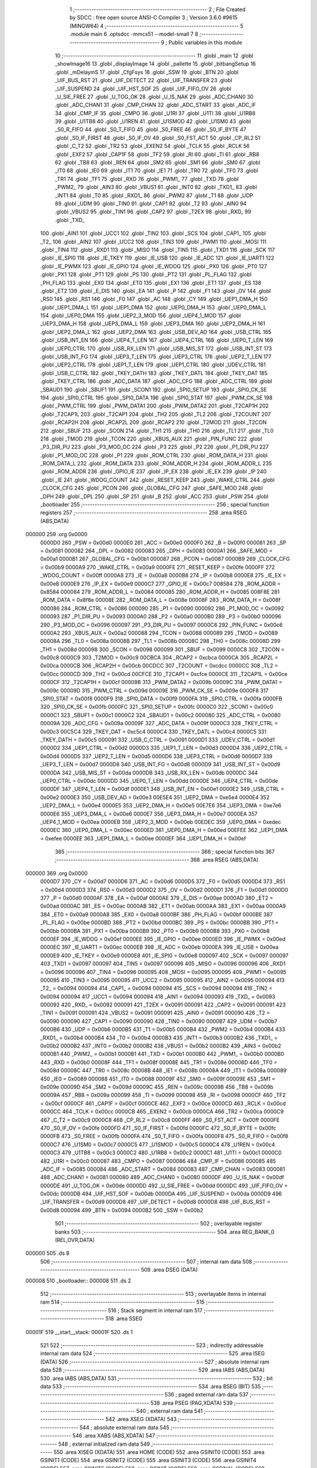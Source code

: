                                       1 ;--------------------------------------------------------
                                      2 ; File Created by SDCC : free open source ANSI-C Compiler
                                      3 ; Version 3.6.0 #9615 (MINGW64)
                                      4 ;--------------------------------------------------------
                                      5 	.module main
                                      6 	.optsdcc -mmcs51 --model-small
                                      7 	
                                      8 ;--------------------------------------------------------
                                      9 ; Public variables in this module
                                     10 ;--------------------------------------------------------
                                     11 	.globl _main
                                     12 	.globl _showImage16
                                     13 	.globl _displayImage
                                     14 	.globl _pallette
                                     15 	.globl _bitbangSetup
                                     16 	.globl _mDelaymS
                                     17 	.globl _CfgFsys
                                     18 	.globl _SSW
                                     19 	.globl _BTN
                                     20 	.globl _UIF_BUS_RST
                                     21 	.globl _UIF_DETECT
                                     22 	.globl _UIF_TRANSFER
                                     23 	.globl _UIF_SUSPEND
                                     24 	.globl _UIF_HST_SOF
                                     25 	.globl _UIF_FIFO_OV
                                     26 	.globl _U_SIE_FREE
                                     27 	.globl _U_TOG_OK
                                     28 	.globl _U_IS_NAK
                                     29 	.globl _ADC_CHAN0
                                     30 	.globl _ADC_CHAN1
                                     31 	.globl _CMP_CHAN
                                     32 	.globl _ADC_START
                                     33 	.globl _ADC_IF
                                     34 	.globl _CMP_IF
                                     35 	.globl _CMPO
                                     36 	.globl _U1RI
                                     37 	.globl _U1TI
                                     38 	.globl _U1RB8
                                     39 	.globl _U1TB8
                                     40 	.globl _U1REN
                                     41 	.globl _U1SMOD
                                     42 	.globl _U1SM0
                                     43 	.globl _S0_R_FIFO
                                     44 	.globl _S0_T_FIFO
                                     45 	.globl _S0_FREE
                                     46 	.globl _S0_IF_BYTE
                                     47 	.globl _S0_IF_FIRST
                                     48 	.globl _S0_IF_OV
                                     49 	.globl _S0_FST_ACT
                                     50 	.globl _CP_RL2
                                     51 	.globl _C_T2
                                     52 	.globl _TR2
                                     53 	.globl _EXEN2
                                     54 	.globl _TCLK
                                     55 	.globl _RCLK
                                     56 	.globl _EXF2
                                     57 	.globl _CAP1F
                                     58 	.globl _TF2
                                     59 	.globl _RI
                                     60 	.globl _TI
                                     61 	.globl _RB8
                                     62 	.globl _TB8
                                     63 	.globl _REN
                                     64 	.globl _SM2
                                     65 	.globl _SM1
                                     66 	.globl _SM0
                                     67 	.globl _IT0
                                     68 	.globl _IE0
                                     69 	.globl _IT1
                                     70 	.globl _IE1
                                     71 	.globl _TR0
                                     72 	.globl _TF0
                                     73 	.globl _TR1
                                     74 	.globl _TF1
                                     75 	.globl _RXD
                                     76 	.globl _PWM1_
                                     77 	.globl _TXD
                                     78 	.globl _PWM2_
                                     79 	.globl _AIN3
                                     80 	.globl _VBUS1
                                     81 	.globl _INT0
                                     82 	.globl _TXD1_
                                     83 	.globl _INT1
                                     84 	.globl _T0
                                     85 	.globl _RXD1_
                                     86 	.globl _PWM2
                                     87 	.globl _T1
                                     88 	.globl _UDP
                                     89 	.globl _UDM
                                     90 	.globl _TIN0
                                     91 	.globl _CAP1
                                     92 	.globl _T2
                                     93 	.globl _AIN0
                                     94 	.globl _VBUS2
                                     95 	.globl _TIN1
                                     96 	.globl _CAP2
                                     97 	.globl _T2EX
                                     98 	.globl _RXD_
                                     99 	.globl _TXD_
                                    100 	.globl _AIN1
                                    101 	.globl _UCC1
                                    102 	.globl _TIN2
                                    103 	.globl _SCS
                                    104 	.globl _CAP1_
                                    105 	.globl _T2_
                                    106 	.globl _AIN2
                                    107 	.globl _UCC2
                                    108 	.globl _TIN3
                                    109 	.globl _PWM1
                                    110 	.globl _MOSI
                                    111 	.globl _TIN4
                                    112 	.globl _RXD1
                                    113 	.globl _MISO
                                    114 	.globl _TIN5
                                    115 	.globl _TXD1
                                    116 	.globl _SCK
                                    117 	.globl _IE_SPI0
                                    118 	.globl _IE_TKEY
                                    119 	.globl _IE_USB
                                    120 	.globl _IE_ADC
                                    121 	.globl _IE_UART1
                                    122 	.globl _IE_PWMX
                                    123 	.globl _IE_GPIO
                                    124 	.globl _IE_WDOG
                                    125 	.globl _PX0
                                    126 	.globl _PT0
                                    127 	.globl _PX1
                                    128 	.globl _PT1
                                    129 	.globl _PS
                                    130 	.globl _PT2
                                    131 	.globl _PL_FLAG
                                    132 	.globl _PH_FLAG
                                    133 	.globl _EX0
                                    134 	.globl _ET0
                                    135 	.globl _EX1
                                    136 	.globl _ET1
                                    137 	.globl _ES
                                    138 	.globl _ET2
                                    139 	.globl _E_DIS
                                    140 	.globl _EA
                                    141 	.globl _P
                                    142 	.globl _F1
                                    143 	.globl _OV
                                    144 	.globl _RS0
                                    145 	.globl _RS1
                                    146 	.globl _F0
                                    147 	.globl _AC
                                    148 	.globl _CY
                                    149 	.globl _UEP1_DMA_H
                                    150 	.globl _UEP1_DMA_L
                                    151 	.globl _UEP1_DMA
                                    152 	.globl _UEP0_DMA_H
                                    153 	.globl _UEP0_DMA_L
                                    154 	.globl _UEP0_DMA
                                    155 	.globl _UEP2_3_MOD
                                    156 	.globl _UEP4_1_MOD
                                    157 	.globl _UEP3_DMA_H
                                    158 	.globl _UEP3_DMA_L
                                    159 	.globl _UEP3_DMA
                                    160 	.globl _UEP2_DMA_H
                                    161 	.globl _UEP2_DMA_L
                                    162 	.globl _UEP2_DMA
                                    163 	.globl _USB_DEV_AD
                                    164 	.globl _USB_CTRL
                                    165 	.globl _USB_INT_EN
                                    166 	.globl _UEP4_T_LEN
                                    167 	.globl _UEP4_CTRL
                                    168 	.globl _UEP0_T_LEN
                                    169 	.globl _UEP0_CTRL
                                    170 	.globl _USB_RX_LEN
                                    171 	.globl _USB_MIS_ST
                                    172 	.globl _USB_INT_ST
                                    173 	.globl _USB_INT_FG
                                    174 	.globl _UEP3_T_LEN
                                    175 	.globl _UEP3_CTRL
                                    176 	.globl _UEP2_T_LEN
                                    177 	.globl _UEP2_CTRL
                                    178 	.globl _UEP1_T_LEN
                                    179 	.globl _UEP1_CTRL
                                    180 	.globl _UDEV_CTRL
                                    181 	.globl _USB_C_CTRL
                                    182 	.globl _TKEY_DATH
                                    183 	.globl _TKEY_DATL
                                    184 	.globl _TKEY_DAT
                                    185 	.globl _TKEY_CTRL
                                    186 	.globl _ADC_DATA
                                    187 	.globl _ADC_CFG
                                    188 	.globl _ADC_CTRL
                                    189 	.globl _SBAUD1
                                    190 	.globl _SBUF1
                                    191 	.globl _SCON1
                                    192 	.globl _SPI0_SETUP
                                    193 	.globl _SPI0_CK_SE
                                    194 	.globl _SPI0_CTRL
                                    195 	.globl _SPI0_DATA
                                    196 	.globl _SPI0_STAT
                                    197 	.globl _PWM_CK_SE
                                    198 	.globl _PWM_CTRL
                                    199 	.globl _PWM_DATA1
                                    200 	.globl _PWM_DATA2
                                    201 	.globl _T2CAP1H
                                    202 	.globl _T2CAP1L
                                    203 	.globl _T2CAP1
                                    204 	.globl _TH2
                                    205 	.globl _TL2
                                    206 	.globl _T2COUNT
                                    207 	.globl _RCAP2H
                                    208 	.globl _RCAP2L
                                    209 	.globl _RCAP2
                                    210 	.globl _T2MOD
                                    211 	.globl _T2CON
                                    212 	.globl _SBUF
                                    213 	.globl _SCON
                                    214 	.globl _TH1
                                    215 	.globl _TH0
                                    216 	.globl _TL1
                                    217 	.globl _TL0
                                    218 	.globl _TMOD
                                    219 	.globl _TCON
                                    220 	.globl _XBUS_AUX
                                    221 	.globl _PIN_FUNC
                                    222 	.globl _P3_DIR_PU
                                    223 	.globl _P3_MOD_OC
                                    224 	.globl _P3
                                    225 	.globl _P2
                                    226 	.globl _P1_DIR_PU
                                    227 	.globl _P1_MOD_OC
                                    228 	.globl _P1
                                    229 	.globl _ROM_CTRL
                                    230 	.globl _ROM_DATA_H
                                    231 	.globl _ROM_DATA_L
                                    232 	.globl _ROM_DATA
                                    233 	.globl _ROM_ADDR_H
                                    234 	.globl _ROM_ADDR_L
                                    235 	.globl _ROM_ADDR
                                    236 	.globl _GPIO_IE
                                    237 	.globl _IP_EX
                                    238 	.globl _IE_EX
                                    239 	.globl _IP
                                    240 	.globl _IE
                                    241 	.globl _WDOG_COUNT
                                    242 	.globl _RESET_KEEP
                                    243 	.globl _WAKE_CTRL
                                    244 	.globl _CLOCK_CFG
                                    245 	.globl _PCON
                                    246 	.globl _GLOBAL_CFG
                                    247 	.globl _SAFE_MOD
                                    248 	.globl _DPH
                                    249 	.globl _DPL
                                    250 	.globl _SP
                                    251 	.globl _B
                                    252 	.globl _ACC
                                    253 	.globl _PSW
                                    254 	.globl _bootloader
                                    255 ;--------------------------------------------------------
                                    256 ; special function registers
                                    257 ;--------------------------------------------------------
                                    258 	.area RSEG    (ABS,DATA)
      000000                        259 	.org 0x0000
                           0000D0   260 _PSW	=	0x00d0
                           0000E0   261 _ACC	=	0x00e0
                           0000F0   262 _B	=	0x00f0
                           000081   263 _SP	=	0x0081
                           000082   264 _DPL	=	0x0082
                           000083   265 _DPH	=	0x0083
                           0000A1   266 _SAFE_MOD	=	0x00a1
                           0000B1   267 _GLOBAL_CFG	=	0x00b1
                           000087   268 _PCON	=	0x0087
                           0000B9   269 _CLOCK_CFG	=	0x00b9
                           0000A9   270 _WAKE_CTRL	=	0x00a9
                           0000FE   271 _RESET_KEEP	=	0x00fe
                           0000FF   272 _WDOG_COUNT	=	0x00ff
                           0000A8   273 _IE	=	0x00a8
                           0000B8   274 _IP	=	0x00b8
                           0000E8   275 _IE_EX	=	0x00e8
                           0000E9   276 _IP_EX	=	0x00e9
                           0000C7   277 _GPIO_IE	=	0x00c7
                           008584   278 _ROM_ADDR	=	0x8584
                           000084   279 _ROM_ADDR_L	=	0x0084
                           000085   280 _ROM_ADDR_H	=	0x0085
                           008F8E   281 _ROM_DATA	=	0x8f8e
                           00008E   282 _ROM_DATA_L	=	0x008e
                           00008F   283 _ROM_DATA_H	=	0x008f
                           000086   284 _ROM_CTRL	=	0x0086
                           000090   285 _P1	=	0x0090
                           000092   286 _P1_MOD_OC	=	0x0092
                           000093   287 _P1_DIR_PU	=	0x0093
                           0000A0   288 _P2	=	0x00a0
                           0000B0   289 _P3	=	0x00b0
                           000096   290 _P3_MOD_OC	=	0x0096
                           000097   291 _P3_DIR_PU	=	0x0097
                           0000C6   292 _PIN_FUNC	=	0x00c6
                           0000A2   293 _XBUS_AUX	=	0x00a2
                           000088   294 _TCON	=	0x0088
                           000089   295 _TMOD	=	0x0089
                           00008A   296 _TL0	=	0x008a
                           00008B   297 _TL1	=	0x008b
                           00008C   298 _TH0	=	0x008c
                           00008D   299 _TH1	=	0x008d
                           000098   300 _SCON	=	0x0098
                           000099   301 _SBUF	=	0x0099
                           0000C8   302 _T2CON	=	0x00c8
                           0000C9   303 _T2MOD	=	0x00c9
                           00CBCA   304 _RCAP2	=	0xcbca
                           0000CA   305 _RCAP2L	=	0x00ca
                           0000CB   306 _RCAP2H	=	0x00cb
                           00CDCC   307 _T2COUNT	=	0xcdcc
                           0000CC   308 _TL2	=	0x00cc
                           0000CD   309 _TH2	=	0x00cd
                           00CFCE   310 _T2CAP1	=	0xcfce
                           0000CE   311 _T2CAP1L	=	0x00ce
                           0000CF   312 _T2CAP1H	=	0x00cf
                           00009B   313 _PWM_DATA2	=	0x009b
                           00009C   314 _PWM_DATA1	=	0x009c
                           00009D   315 _PWM_CTRL	=	0x009d
                           00009E   316 _PWM_CK_SE	=	0x009e
                           0000F8   317 _SPI0_STAT	=	0x00f8
                           0000F9   318 _SPI0_DATA	=	0x00f9
                           0000FA   319 _SPI0_CTRL	=	0x00fa
                           0000FB   320 _SPI0_CK_SE	=	0x00fb
                           0000FC   321 _SPI0_SETUP	=	0x00fc
                           0000C0   322 _SCON1	=	0x00c0
                           0000C1   323 _SBUF1	=	0x00c1
                           0000C2   324 _SBAUD1	=	0x00c2
                           000080   325 _ADC_CTRL	=	0x0080
                           00009A   326 _ADC_CFG	=	0x009a
                           00009F   327 _ADC_DATA	=	0x009f
                           0000C3   328 _TKEY_CTRL	=	0x00c3
                           00C5C4   329 _TKEY_DAT	=	0xc5c4
                           0000C4   330 _TKEY_DATL	=	0x00c4
                           0000C5   331 _TKEY_DATH	=	0x00c5
                           000091   332 _USB_C_CTRL	=	0x0091
                           0000D1   333 _UDEV_CTRL	=	0x00d1
                           0000D2   334 _UEP1_CTRL	=	0x00d2
                           0000D3   335 _UEP1_T_LEN	=	0x00d3
                           0000D4   336 _UEP2_CTRL	=	0x00d4
                           0000D5   337 _UEP2_T_LEN	=	0x00d5
                           0000D6   338 _UEP3_CTRL	=	0x00d6
                           0000D7   339 _UEP3_T_LEN	=	0x00d7
                           0000D8   340 _USB_INT_FG	=	0x00d8
                           0000D9   341 _USB_INT_ST	=	0x00d9
                           0000DA   342 _USB_MIS_ST	=	0x00da
                           0000DB   343 _USB_RX_LEN	=	0x00db
                           0000DC   344 _UEP0_CTRL	=	0x00dc
                           0000DD   345 _UEP0_T_LEN	=	0x00dd
                           0000DE   346 _UEP4_CTRL	=	0x00de
                           0000DF   347 _UEP4_T_LEN	=	0x00df
                           0000E1   348 _USB_INT_EN	=	0x00e1
                           0000E2   349 _USB_CTRL	=	0x00e2
                           0000E3   350 _USB_DEV_AD	=	0x00e3
                           00E5E4   351 _UEP2_DMA	=	0xe5e4
                           0000E4   352 _UEP2_DMA_L	=	0x00e4
                           0000E5   353 _UEP2_DMA_H	=	0x00e5
                           00E7E6   354 _UEP3_DMA	=	0xe7e6
                           0000E6   355 _UEP3_DMA_L	=	0x00e6
                           0000E7   356 _UEP3_DMA_H	=	0x00e7
                           0000EA   357 _UEP4_1_MOD	=	0x00ea
                           0000EB   358 _UEP2_3_MOD	=	0x00eb
                           00EDEC   359 _UEP0_DMA	=	0xedec
                           0000EC   360 _UEP0_DMA_L	=	0x00ec
                           0000ED   361 _UEP0_DMA_H	=	0x00ed
                           00EFEE   362 _UEP1_DMA	=	0xefee
                           0000EE   363 _UEP1_DMA_L	=	0x00ee
                           0000EF   364 _UEP1_DMA_H	=	0x00ef
                                    365 ;--------------------------------------------------------
                                    366 ; special function bits
                                    367 ;--------------------------------------------------------
                                    368 	.area RSEG    (ABS,DATA)
      000000                        369 	.org 0x0000
                           0000D7   370 _CY	=	0x00d7
                           0000D6   371 _AC	=	0x00d6
                           0000D5   372 _F0	=	0x00d5
                           0000D4   373 _RS1	=	0x00d4
                           0000D3   374 _RS0	=	0x00d3
                           0000D2   375 _OV	=	0x00d2
                           0000D1   376 _F1	=	0x00d1
                           0000D0   377 _P	=	0x00d0
                           0000AF   378 _EA	=	0x00af
                           0000AE   379 _E_DIS	=	0x00ae
                           0000AD   380 _ET2	=	0x00ad
                           0000AC   381 _ES	=	0x00ac
                           0000AB   382 _ET1	=	0x00ab
                           0000AA   383 _EX1	=	0x00aa
                           0000A9   384 _ET0	=	0x00a9
                           0000A8   385 _EX0	=	0x00a8
                           0000BF   386 _PH_FLAG	=	0x00bf
                           0000BE   387 _PL_FLAG	=	0x00be
                           0000BD   388 _PT2	=	0x00bd
                           0000BC   389 _PS	=	0x00bc
                           0000BB   390 _PT1	=	0x00bb
                           0000BA   391 _PX1	=	0x00ba
                           0000B9   392 _PT0	=	0x00b9
                           0000B8   393 _PX0	=	0x00b8
                           0000EF   394 _IE_WDOG	=	0x00ef
                           0000EE   395 _IE_GPIO	=	0x00ee
                           0000ED   396 _IE_PWMX	=	0x00ed
                           0000EC   397 _IE_UART1	=	0x00ec
                           0000EB   398 _IE_ADC	=	0x00eb
                           0000EA   399 _IE_USB	=	0x00ea
                           0000E9   400 _IE_TKEY	=	0x00e9
                           0000E8   401 _IE_SPI0	=	0x00e8
                           000097   402 _SCK	=	0x0097
                           000097   403 _TXD1	=	0x0097
                           000097   404 _TIN5	=	0x0097
                           000096   405 _MISO	=	0x0096
                           000096   406 _RXD1	=	0x0096
                           000096   407 _TIN4	=	0x0096
                           000095   408 _MOSI	=	0x0095
                           000095   409 _PWM1	=	0x0095
                           000095   410 _TIN3	=	0x0095
                           000095   411 _UCC2	=	0x0095
                           000095   412 _AIN2	=	0x0095
                           000094   413 _T2_	=	0x0094
                           000094   414 _CAP1_	=	0x0094
                           000094   415 _SCS	=	0x0094
                           000094   416 _TIN2	=	0x0094
                           000094   417 _UCC1	=	0x0094
                           000094   418 _AIN1	=	0x0094
                           000093   419 _TXD_	=	0x0093
                           000092   420 _RXD_	=	0x0092
                           000091   421 _T2EX	=	0x0091
                           000091   422 _CAP2	=	0x0091
                           000091   423 _TIN1	=	0x0091
                           000091   424 _VBUS2	=	0x0091
                           000091   425 _AIN0	=	0x0091
                           000090   426 _T2	=	0x0090
                           000090   427 _CAP1	=	0x0090
                           000090   428 _TIN0	=	0x0090
                           0000B7   429 _UDM	=	0x00b7
                           0000B6   430 _UDP	=	0x00b6
                           0000B5   431 _T1	=	0x00b5
                           0000B4   432 _PWM2	=	0x00b4
                           0000B4   433 _RXD1_	=	0x00b4
                           0000B4   434 _T0	=	0x00b4
                           0000B3   435 _INT1	=	0x00b3
                           0000B2   436 _TXD1_	=	0x00b2
                           0000B2   437 _INT0	=	0x00b2
                           0000B2   438 _VBUS1	=	0x00b2
                           0000B2   439 _AIN3	=	0x00b2
                           0000B1   440 _PWM2_	=	0x00b1
                           0000B1   441 _TXD	=	0x00b1
                           0000B0   442 _PWM1_	=	0x00b0
                           0000B0   443 _RXD	=	0x00b0
                           00008F   444 _TF1	=	0x008f
                           00008E   445 _TR1	=	0x008e
                           00008D   446 _TF0	=	0x008d
                           00008C   447 _TR0	=	0x008c
                           00008B   448 _IE1	=	0x008b
                           00008A   449 _IT1	=	0x008a
                           000089   450 _IE0	=	0x0089
                           000088   451 _IT0	=	0x0088
                           00009F   452 _SM0	=	0x009f
                           00009E   453 _SM1	=	0x009e
                           00009D   454 _SM2	=	0x009d
                           00009C   455 _REN	=	0x009c
                           00009B   456 _TB8	=	0x009b
                           00009A   457 _RB8	=	0x009a
                           000099   458 _TI	=	0x0099
                           000098   459 _RI	=	0x0098
                           0000CF   460 _TF2	=	0x00cf
                           0000CF   461 _CAP1F	=	0x00cf
                           0000CE   462 _EXF2	=	0x00ce
                           0000CD   463 _RCLK	=	0x00cd
                           0000CC   464 _TCLK	=	0x00cc
                           0000CB   465 _EXEN2	=	0x00cb
                           0000CA   466 _TR2	=	0x00ca
                           0000C9   467 _C_T2	=	0x00c9
                           0000C8   468 _CP_RL2	=	0x00c8
                           0000FF   469 _S0_FST_ACT	=	0x00ff
                           0000FE   470 _S0_IF_OV	=	0x00fe
                           0000FD   471 _S0_IF_FIRST	=	0x00fd
                           0000FC   472 _S0_IF_BYTE	=	0x00fc
                           0000FB   473 _S0_FREE	=	0x00fb
                           0000FA   474 _S0_T_FIFO	=	0x00fa
                           0000F8   475 _S0_R_FIFO	=	0x00f8
                           0000C7   476 _U1SM0	=	0x00c7
                           0000C5   477 _U1SMOD	=	0x00c5
                           0000C4   478 _U1REN	=	0x00c4
                           0000C3   479 _U1TB8	=	0x00c3
                           0000C2   480 _U1RB8	=	0x00c2
                           0000C1   481 _U1TI	=	0x00c1
                           0000C0   482 _U1RI	=	0x00c0
                           000087   483 _CMPO	=	0x0087
                           000086   484 _CMP_IF	=	0x0086
                           000085   485 _ADC_IF	=	0x0085
                           000084   486 _ADC_START	=	0x0084
                           000083   487 _CMP_CHAN	=	0x0083
                           000081   488 _ADC_CHAN1	=	0x0081
                           000080   489 _ADC_CHAN0	=	0x0080
                           0000DF   490 _U_IS_NAK	=	0x00df
                           0000DE   491 _U_TOG_OK	=	0x00de
                           0000DD   492 _U_SIE_FREE	=	0x00dd
                           0000DC   493 _UIF_FIFO_OV	=	0x00dc
                           0000DB   494 _UIF_HST_SOF	=	0x00db
                           0000DA   495 _UIF_SUSPEND	=	0x00da
                           0000D9   496 _UIF_TRANSFER	=	0x00d9
                           0000D8   497 _UIF_DETECT	=	0x00d8
                           0000D8   498 _UIF_BUS_RST	=	0x00d8
                           000094   499 _BTN	=	0x0094
                           0000B2   500 _SSW	=	0x00b2
                                    501 ;--------------------------------------------------------
                                    502 ; overlayable register banks
                                    503 ;--------------------------------------------------------
                                    504 	.area REG_BANK_0	(REL,OVR,DATA)
      000000                        505 	.ds 8
                                    506 ;--------------------------------------------------------
                                    507 ; internal ram data
                                    508 ;--------------------------------------------------------
                                    509 	.area DSEG    (DATA)
      000008                        510 _bootloader::
      000008                        511 	.ds 2
                                    512 ;--------------------------------------------------------
                                    513 ; overlayable items in internal ram 
                                    514 ;--------------------------------------------------------
                                    515 ;--------------------------------------------------------
                                    516 ; Stack segment in internal ram 
                                    517 ;--------------------------------------------------------
                                    518 	.area	SSEG
      00001F                        519 __start__stack:
      00001F                        520 	.ds	1
                                    521 
                                    522 ;--------------------------------------------------------
                                    523 ; indirectly addressable internal ram data
                                    524 ;--------------------------------------------------------
                                    525 	.area ISEG    (DATA)
                                    526 ;--------------------------------------------------------
                                    527 ; absolute internal ram data
                                    528 ;--------------------------------------------------------
                                    529 	.area IABS    (ABS,DATA)
                                    530 	.area IABS    (ABS,DATA)
                                    531 ;--------------------------------------------------------
                                    532 ; bit data
                                    533 ;--------------------------------------------------------
                                    534 	.area BSEG    (BIT)
                                    535 ;--------------------------------------------------------
                                    536 ; paged external ram data
                                    537 ;--------------------------------------------------------
                                    538 	.area PSEG    (PAG,XDATA)
                                    539 ;--------------------------------------------------------
                                    540 ; external ram data
                                    541 ;--------------------------------------------------------
                                    542 	.area XSEG    (XDATA)
                                    543 ;--------------------------------------------------------
                                    544 ; absolute external ram data
                                    545 ;--------------------------------------------------------
                                    546 	.area XABS    (ABS,XDATA)
                                    547 ;--------------------------------------------------------
                                    548 ; external initialized ram data
                                    549 ;--------------------------------------------------------
                                    550 	.area XISEG   (XDATA)
                                    551 	.area HOME    (CODE)
                                    552 	.area GSINIT0 (CODE)
                                    553 	.area GSINIT1 (CODE)
                                    554 	.area GSINIT2 (CODE)
                                    555 	.area GSINIT3 (CODE)
                                    556 	.area GSINIT4 (CODE)
                                    557 	.area GSINIT5 (CODE)
                                    558 	.area GSINIT  (CODE)
                                    559 	.area GSFINAL (CODE)
                                    560 	.area CSEG    (CODE)
                                    561 ;--------------------------------------------------------
                                    562 ; interrupt vector 
                                    563 ;--------------------------------------------------------
                                    564 	.area HOME    (CODE)
      000000                        565 __interrupt_vect:
      000000 02 00 08         [24]  566 	ljmp	__sdcc_gsinit_startup
                                    567 ;--------------------------------------------------------
                                    568 ; global & static initialisations
                                    569 ;--------------------------------------------------------
                                    570 	.area HOME    (CODE)
                                    571 	.area GSINIT  (CODE)
                                    572 	.area GSFINAL (CODE)
                                    573 	.area GSINIT  (CODE)
                                    574 	.globl __sdcc_gsinit_startup
                                    575 	.globl __sdcc_program_startup
                                    576 	.globl __start__stack
                                    577 	.globl __mcs51_genXINIT
                                    578 	.globl __mcs51_genXRAMCLEAR
                                    579 	.globl __mcs51_genRAMCLEAR
                                    580 ;	C:/Users/zfx/Desktop/Tinybar-V2-master/software/ch554_sdcc_lib/examples/../include/bootloader.h:4: void (* __data bootloader)(void) = BOOT_ADDR;
      000061 75 08 00         [24]  581 	mov	_bootloader,#0x00
      000064 75 09 38         [24]  582 	mov	(_bootloader + 1),#0x38
                                    583 	.area GSFINAL (CODE)
      000067 02 00 03         [24]  584 	ljmp	__sdcc_program_startup
                                    585 ;--------------------------------------------------------
                                    586 ; Home
                                    587 ;--------------------------------------------------------
                                    588 	.area HOME    (CODE)
                                    589 	.area HOME    (CODE)
      000003                        590 __sdcc_program_startup:
      000003 02 00 6A         [24]  591 	ljmp	_main
                                    592 ;	return from main will return to caller
                                    593 ;--------------------------------------------------------
                                    594 ; code
                                    595 ;--------------------------------------------------------
                                    596 	.area CSEG    (CODE)
                                    597 ;------------------------------------------------------------
                                    598 ;Allocation info for local variables in function 'main'
                                    599 ;------------------------------------------------------------
                                    600 ;text_num                  Allocated to registers r7 
                                    601 ;mark                      Allocated to registers 
                                    602 ;------------------------------------------------------------
                                    603 ;	main.c:17: void main()
                                    604 ;	-----------------------------------------
                                    605 ;	 function main
                                    606 ;	-----------------------------------------
      00006A                        607 _main:
                           000007   608 	ar7 = 0x07
                           000006   609 	ar6 = 0x06
                           000005   610 	ar5 = 0x05
                           000004   611 	ar4 = 0x04
                           000003   612 	ar3 = 0x03
                           000002   613 	ar2 = 0x02
                           000001   614 	ar1 = 0x01
                           000000   615 	ar0 = 0x00
                                    616 ;	main.c:19: uint8_t text_num = 0;
      00006A 7F 00            [12]  617 	mov	r7,#0x00
                                    618 ;	main.c:21: CfgFsys();
      00006C C0 07            [24]  619 	push	ar7
      00006E 12 0A C6         [24]  620 	lcall	_CfgFsys
                                    621 ;	main.c:22: mDelaymS(50);
      000071 90 00 32         [24]  622 	mov	dptr,#0x0032
      000074 12 0A EE         [24]  623 	lcall	_mDelaymS
      000077 D0 07            [24]  624 	pop	ar7
                                    625 ;	main.c:23: if (BTN == 0)
      000079 20 94 20         [24]  626 	jb	_BTN,00107$
                                    627 ;	main.c:25: mDelaymS(50);
      00007C 90 00 32         [24]  628 	mov	dptr,#0x0032
      00007F C0 07            [24]  629 	push	ar7
      000081 12 0A EE         [24]  630 	lcall	_mDelaymS
      000084 D0 07            [24]  631 	pop	ar7
                                    632 ;	main.c:26: if (BTN == 0)
      000086 20 94 13         [24]  633 	jb	_BTN,00107$
                                    634 ;	main.c:28: EA = 0;
      000089 C2 AF            [12]  635 	clr	_EA
                                    636 ;	main.c:29: mDelaymS(100);
      00008B 90 00 64         [24]  637 	mov	dptr,#0x0064
      00008E 12 0A EE         [24]  638 	lcall	_mDelaymS
                                    639 ;	main.c:30: bootloader();
      000091 85 08 82         [24]  640 	mov	dpl,_bootloader
      000094 85 09 83         [24]  641 	mov	dph,(_bootloader + 1)
      000097 12 00 06         [24]  642 	lcall	__sdcc_call_dptr
                                    643 ;	main.c:31: while (1)
      00009A                        644 00102$:
      00009A 80 FE            [24]  645 	sjmp	00102$
      00009C                        646 00107$:
                                    647 ;	main.c:36: bitbangSetup();
      00009C C0 07            [24]  648 	push	ar7
      00009E 12 00 E1         [24]  649 	lcall	_bitbangSetup
                                    650 ;	main.c:37: pallette();
      0000A1 12 08 0B         [24]  651 	lcall	_pallette
      0000A4 D0 07            [24]  652 	pop	ar7
                                    653 ;	main.c:39: while (1)
      0000A6                        654 00123$:
                                    655 ;	main.c:41: if(text_num % 2 == 0){
      0000A6 EF               [12]  656 	mov	a,r7
      0000A7 20 E0 0E         [24]  657 	jb	acc.0,00113$
                                    658 ;	main.c:42: if (SSW == 0)
      0000AA 20 B2 17         [24]  659 	jb	_SSW,00114$
                                    660 ;	main.c:44: showImage16(text_num);
      0000AD 8F 82            [24]  661 	mov	dpl,r7
      0000AF C0 07            [24]  662 	push	ar7
      0000B1 12 04 30         [24]  663 	lcall	_showImage16
      0000B4 D0 07            [24]  664 	pop	ar7
      0000B6 80 0C            [24]  665 	sjmp	00114$
      0000B8                        666 00113$:
                                    667 ;	main.c:47: if (SSW == 0)
      0000B8 20 B2 09         [24]  668 	jb	_SSW,00114$
                                    669 ;	main.c:49: displayImage(text_num);
      0000BB 8F 82            [24]  670 	mov	dpl,r7
      0000BD C0 07            [24]  671 	push	ar7
      0000BF 12 01 29         [24]  672 	lcall	_displayImage
      0000C2 D0 07            [24]  673 	pop	ar7
      0000C4                        674 00114$:
                                    675 ;	main.c:52: if (BTN == 0)
      0000C4 20 94 DF         [24]  676 	jb	_BTN,00123$
                                    677 ;	main.c:54: mDelaymS(50);
      0000C7 90 00 32         [24]  678 	mov	dptr,#0x0032
      0000CA C0 07            [24]  679 	push	ar7
      0000CC 12 0A EE         [24]  680 	lcall	_mDelaymS
      0000CF D0 07            [24]  681 	pop	ar7
                                    682 ;	main.c:55: if (BTN == 0)
      0000D1 20 94 08         [24]  683 	jb	_BTN,00117$
                                    684 ;	main.c:57: text_num++;
      0000D4 0F               [12]  685 	inc	r7
                                    686 ;	main.c:58: text_num %= 11;
      0000D5 75 F0 0B         [24]  687 	mov	b,#0x0b
      0000D8 EF               [12]  688 	mov	a,r7
      0000D9 84               [48]  689 	div	ab
      0000DA AF F0            [24]  690 	mov	r7,b
                                    691 ;	main.c:60: while (BTN == 0)
      0000DC                        692 00117$:
      0000DC 30 94 FD         [24]  693 	jnb	_BTN,00117$
      0000DF 80 C5            [24]  694 	sjmp	00123$
                                    695 	.area CSEG    (CODE)
                                    696 	.area CONST   (CODE)
                                    697 	.area XINIT   (CODE)
                                    698 	.area CABS    (ABS,CODE)
